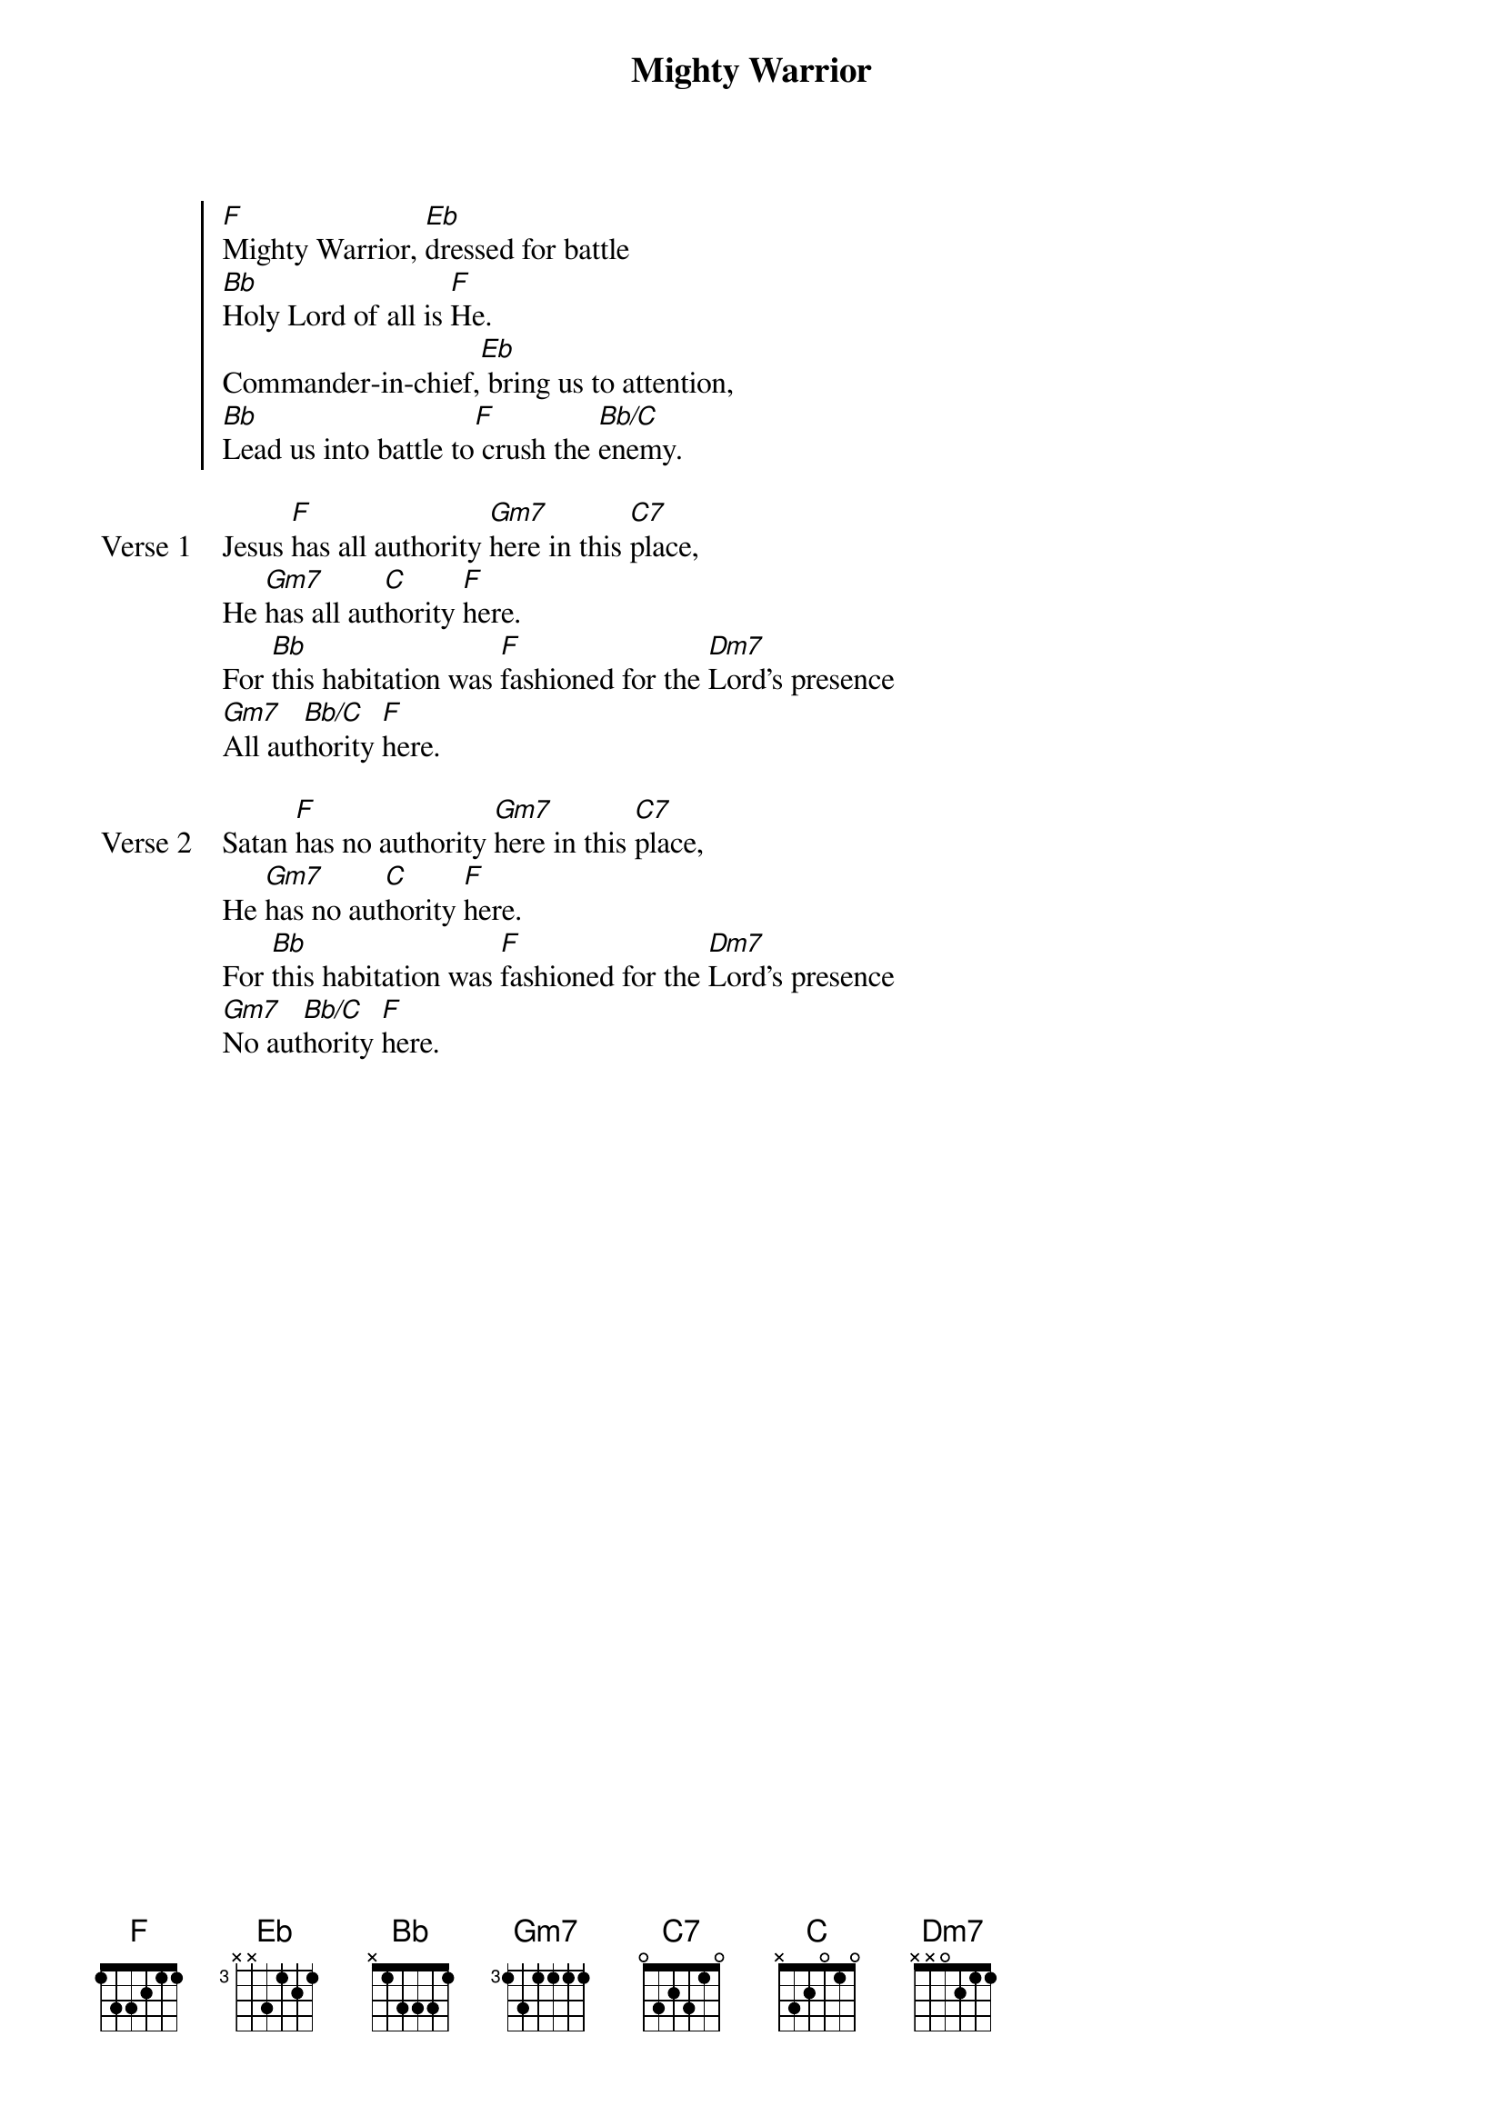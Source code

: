 {title: Mighty Warrior}
{artist: Debby Graafsma}
{key: F}

{start_of_chorus}
[F]Mighty Warrior, [Eb]dressed for battle
[Bb]Holy Lord of all is [F]He.
Commander-in-chief,[Eb] bring us to attention,
[Bb]Lead us into battle to[F] crush the [Bb/C]enemy.
{end_of_chorus}

{start_of_verse: Verse 1}
Jesus [F]has all authority [Gm7]here in this [C7]place,
He [Gm7]has all aut[C]hority [F]here.
For [Bb]this habitation was [F]fashioned for the [Dm7]Lord's presence
[Gm7]All aut[Bb/C]hority [F]here.
{end_of_verse}

{start_of_verse: Verse 2}
Satan [F]has no authority [Gm7]here in this [C7]place,
He [Gm7]has no aut[C]hority [F]here.
For [Bb]this habitation was [F]fashioned for the [Dm7]Lord's presence
[Gm7]No aut[Bb/C]hority [F]here.
{end_of_verse}
